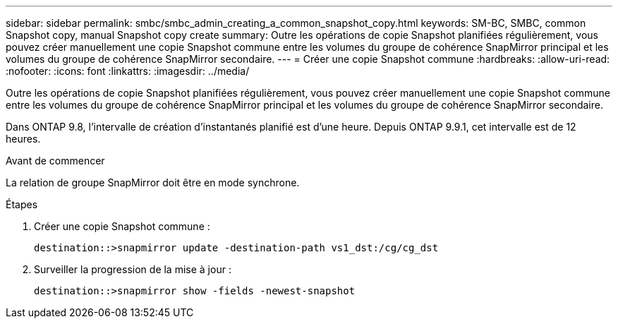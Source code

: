 ---
sidebar: sidebar 
permalink: smbc/smbc_admin_creating_a_common_snapshot_copy.html 
keywords: SM-BC, SMBC, common Snapshot copy, manual Snapshot copy create 
summary: Outre les opérations de copie Snapshot planifiées régulièrement, vous pouvez créer manuellement une copie Snapshot commune entre les volumes du groupe de cohérence SnapMirror principal et les volumes du groupe de cohérence SnapMirror secondaire. 
---
= Créer une copie Snapshot commune
:hardbreaks:
:allow-uri-read: 
:nofooter: 
:icons: font
:linkattrs: 
:imagesdir: ../media/


[role="lead"]
Outre les opérations de copie Snapshot planifiées régulièrement, vous pouvez créer manuellement une copie Snapshot commune entre les volumes du groupe de cohérence SnapMirror principal et les volumes du groupe de cohérence SnapMirror secondaire.

Dans ONTAP 9.8, l'intervalle de création d'instantanés planifié est d'une heure. Depuis ONTAP 9.9.1, cet intervalle est de 12 heures.

.Avant de commencer
La relation de groupe SnapMirror doit être en mode synchrone.

.Étapes
. Créer une copie Snapshot commune :
+
`destination::>snapmirror update -destination-path vs1_dst:/cg/cg_dst`

. Surveiller la progression de la mise à jour :
+
`destination::>snapmirror show -fields -newest-snapshot`


